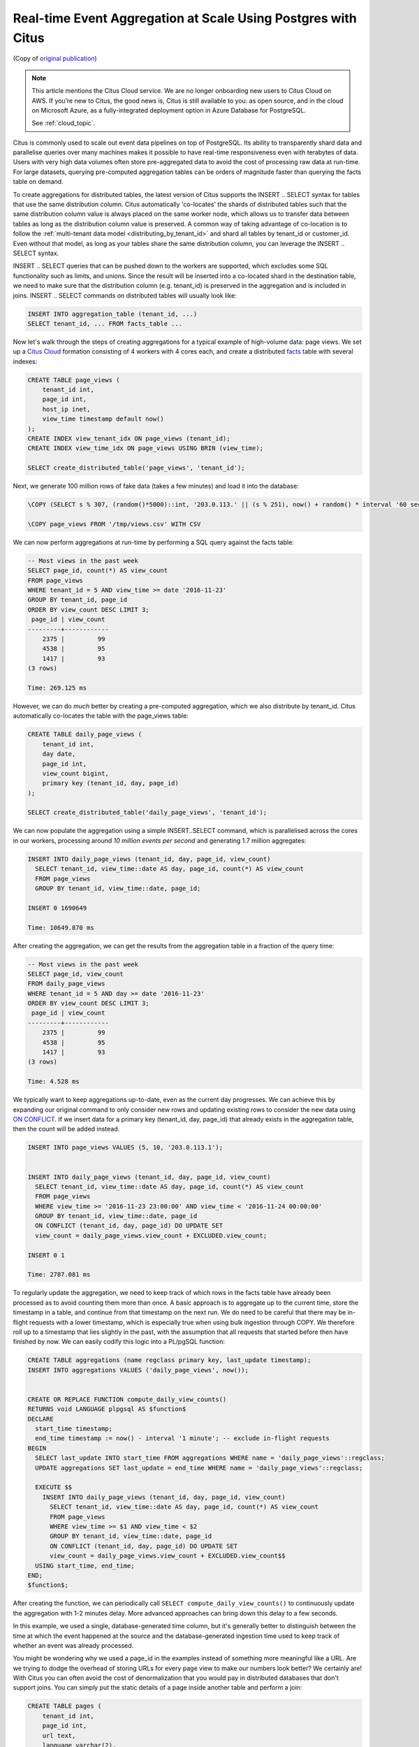 Real-time Event Aggregation at Scale Using Postgres with Citus
==============================================================

(Copy of `original publication <https://www.citusdata.com/blog/2016/11/29/event-aggregation-at-scale-with-postgresql/>`__)

.. NOTE::

   This article mentions the Citus Cloud service.  We are no longer onboarding
   new users to Citus Cloud on AWS. If you’re new to Citus, the good news is,
   Citus is still available to you: as open source, and in the cloud on
   Microsoft Azure, as a fully-integrated deployment option in Azure Database
   for PostgreSQL.

   See :ref:`cloud_topic`.

Citus is commonly used to scale out event data pipelines on top of
PostgreSQL. Its ability to transparently shard data and parallelise
queries over many machines makes it possible to have real-time
responsiveness even with terabytes of data. Users with very high data
volumes often store pre-aggregated data to avoid the cost of processing
raw data at run-time. For large datasets, querying pre-computed
aggregation tables can be orders of magnitude faster than querying the
facts table on demand.

To create aggregations for distributed tables, the latest version of
Citus supports the INSERT .. SELECT syntax for tables that use the same
distribution column. Citus automatically 'co-locates' the shards of
distributed tables such that the same distribution column value is
always placed on the same worker node, which allows us to transfer data
between tables as long as the distribution column value is preserved. A
common way of taking advantage of co-location is to follow the
:ref:`multi-tenant data model <distributing_by_tenant_id>`
and shard all tables by tenant\_id or customer\_id. Even without that
model, as long as your tables share the same distribution column, you
can leverage the INSERT .. SELECT syntax.

INSERT .. SELECT queries that can be pushed down to the workers are
supported, which excludes some SQL functionality such as limits, and
unions. Since the result will be inserted into a co-located shard in the
destination table, we need to make sure that the distribution column
(e.g. tenant\_id) is preserved in the aggregation and is included in
joins. INSERT .. SELECT commands on distributed tables will usually look
like:

.. code-block:: postgres

    INSERT INTO aggregation_table (tenant_id, ...)
    SELECT tenant_id, ... FROM facts_table ...

Now let's walk through the steps of creating aggregations for a typical
example of high-volume data: page views. We set up a `Citus Cloud
<https://www.citusdata.com/product/cloud/>`__ formation consisting
of 4 workers with 4 cores each, and create a distributed `facts
<http://databases.about.com/od/datamining/a/Facts-Vs-Dimensions.htm>`__
table with several indexes:

.. code-block:: postgres

    CREATE TABLE page_views (
        tenant_id int,
        page_id int,
        host_ip inet,
        view_time timestamp default now()
    );
    CREATE INDEX view_tenant_idx ON page_views (tenant_id);
    CREATE INDEX view_time_idx ON page_views USING BRIN (view_time);

    SELECT create_distributed_table('page_views', 'tenant_id');

Next, we generate 100 million rows of fake data (takes a few minutes)
and load it into the database:

.. code-block:: psql

    \COPY (SELECT s % 307, (random()*5000)::int, '203.0.113.' || (s % 251), now() + random() * interval '60 seconds' FROM generate_series(1,100000000) s) TO '/tmp/views.csv' WITH CSV

    \COPY page_views FROM '/tmp/views.csv' WITH CSV

We can now perform aggregations at run-time by performing a SQL query
against the facts table:

.. code-block:: postgres

    -- Most views in the past week
    SELECT page_id, count(*) AS view_count
    FROM page_views
    WHERE tenant_id = 5 AND view_time >= date '2016-11-23'
    GROUP BY tenant_id, page_id
    ORDER BY view_count DESC LIMIT 3;
     page_id | view_count 
    ---------+------------
        2375 |         99
        4538 |         95
        1417 |         93
    (3 rows)

    Time: 269.125 ms

However, we can do *much* better by creating a pre-computed aggregation,
which we also distribute by tenant\_id. Citus automatically co-locates
the table with the page\_views table:

.. code-block:: postgres

    CREATE TABLE daily_page_views (
        tenant_id int,
        day date,
        page_id int,
        view_count bigint,
        primary key (tenant_id, day, page_id)
    );

    SELECT create_distributed_table('daily_page_views', 'tenant_id');

We can now populate the aggregation using a simple INSERT..SELECT
command, which is parallelised across the cores in our workers,
processing around *10 million events per second* and generating 1.7
million aggregates:

.. code-block:: postgres

    INSERT INTO daily_page_views (tenant_id, day, page_id, view_count)
      SELECT tenant_id, view_time::date AS day, page_id, count(*) AS view_count
      FROM page_views
      GROUP BY tenant_id, view_time::date, page_id;

    INSERT 0 1690649

    Time: 10649.870 ms 

After creating the aggregation, we can get the results from the
aggregation table in a fraction of the query time:

.. code-block:: postgres

    -- Most views in the past week
    SELECT page_id, view_count
    FROM daily_page_views
    WHERE tenant_id = 5 AND day >= date '2016-11-23'
    ORDER BY view_count DESC LIMIT 3;
     page_id | view_count 
    ---------+------------
        2375 |         99
        4538 |         95
        1417 |         93
    (3 rows)

    Time: 4.528 ms

We typically want to keep aggregations up-to-date, even as the current
day progresses. We can achieve this by expanding our original command to
only consider new rows and updating existing rows to consider the new
data using
`ON CONFLICT <https://www.postgresql.org/docs/current/static/sql-insert.html#SQL-ON-CONFLICT>`__.
If we insert data for a primary key (tenant\_id, day, page\_id) that
already exists in the aggregation table, then the count will be added
instead.

.. code-block:: postgres

    INSERT INTO page_views VALUES (5, 10, '203.0.113.1');


    INSERT INTO daily_page_views (tenant_id, day, page_id, view_count)
      SELECT tenant_id, view_time::date AS day, page_id, count(*) AS view_count
      FROM page_views
      WHERE view_time >= '2016-11-23 23:00:00' AND view_time < '2016-11-24 00:00:00'
      GROUP BY tenant_id, view_time::date, page_id
      ON CONFLICT (tenant_id, day, page_id) DO UPDATE SET
      view_count = daily_page_views.view_count + EXCLUDED.view_count;

    INSERT 0 1

    Time: 2787.081 ms

To regularly update the aggregation, we need to keep track of which rows
in the facts table have already been processed as to avoid counting them
more than once. A basic approach is to aggregate up to the current time,
store the timestamp in a table, and continue from that timestamp on the
next run. We do need to be careful that there may be in-flight requests
with a lower timestamp, which is especially true when using bulk
ingestion through COPY. We therefore roll up to a timestamp that lies
slightly in the past, with the assumption that all requests that started
before then have finished by now. We can easily codify this logic into a
PL/pgSQL function:

.. code-block:: postgres

    CREATE TABLE aggregations (name regclass primary key, last_update timestamp);
    INSERT INTO aggregations VALUES ('daily_page_views', now());


    CREATE OR REPLACE FUNCTION compute_daily_view_counts()
    RETURNS void LANGUAGE plpgsql AS $function$
    DECLARE
      start_time timestamp;
      end_time timestamp := now() - interval '1 minute'; -- exclude in-flight requests
    BEGIN
      SELECT last_update INTO start_time FROM aggregations WHERE name = 'daily_page_views'::regclass;
      UPDATE aggregations SET last_update = end_time WHERE name = 'daily_page_views'::regclass;

      EXECUTE $$
        INSERT INTO daily_page_views (tenant_id, day, page_id, view_count)
          SELECT tenant_id, view_time::date AS day, page_id, count(*) AS view_count
          FROM page_views
          WHERE view_time >= $1 AND view_time < $2
          GROUP BY tenant_id, view_time::date, page_id
          ON CONFLICT (tenant_id, day, page_id) DO UPDATE SET
          view_count = daily_page_views.view_count + EXCLUDED.view_count$$
      USING start_time, end_time;
    END;
    $function$;

After creating the function, we can periodically call
``SELECT compute_daily_view_counts()`` to continuously update the
aggregation with 1-2 minutes delay. More advanced approaches can bring
down this delay to a few seconds.

In this example, we used a single, database-generated time column, but it's
generally better to distinguish between the time at which the event happened at
the source and the database-generated ingestion time used to keep track of
whether an event was already processed.

You might be wondering why we used a page\_id in the examples instead of
something more meaningful like a URL. Are we trying to dodge the
overhead of storing URLs for every page view to make our numbers look
better? We certainly are! With Citus you can often avoid the cost of
denormalization that you would pay in distributed databases that don't
support joins. You can simply put the static details of a page inside
another table and perform a join:

.. code-block:: postgres

    CREATE TABLE pages (
        tenant_id int,
        page_id int,
        url text,
        language varchar(2),
        primary key (tenant_id, page_id)
    );

    SELECT create_distributed_table('pages', 'tenant_id');

    ... insert pages ...

    -- Most views in the past week
    SELECT url, view_count
    FROM daily_page_views JOIN pages USING (tenant_id, page_id)
    WHERE tenant_id = 5 AND day >= date '2016-11-23'
    ORDER BY view_count DESC LIMIT 3;
       url    | view_count 
    ----------+------------
     /home    |         99
     /contact |         95
     /product |         93
    (3 rows)

    Time: 7.042 ms

You can also perform joins in the INSERT..SELECT command, allowing you
to create more detailed aggregations, e.g. by language.

Distributed aggregation adds another tool to Citus' broad toolchest in dealing
with big data problems. With parallel INSERT .. SELECT, parallel indexing,
parallel querying, and many other features, Citus can not only horizontally
scale your multi-tenant database, but can also unify many different parts of
your data pipeline into one platform.

